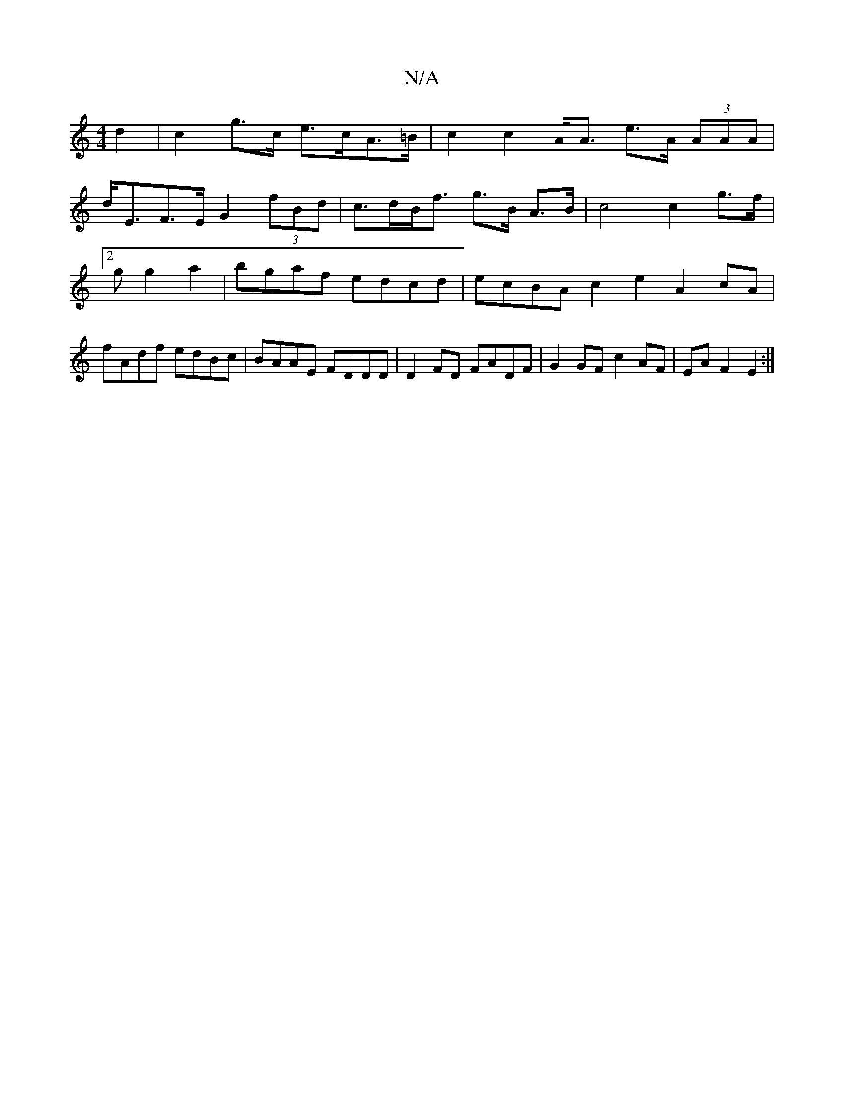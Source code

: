 X:1
T:N/A
M:4/4
R:N/A
K:Cmajor
 d2|c2 g>c e>cA>=B|c2 c2A<A e>A (3AAA|
d<EF>E G2 (3fBd | c>dB<f g>B A>B | c4 c2 g>f |2g g2 a2 |bgaf edcd| ecBA c2e2 A2cA|fAdf edBc|BAAE FDDD|D2 FD FADF | G2 GF c2 AF | EA F2 E2 :|

|: g2 ea/b/ a>f gf 